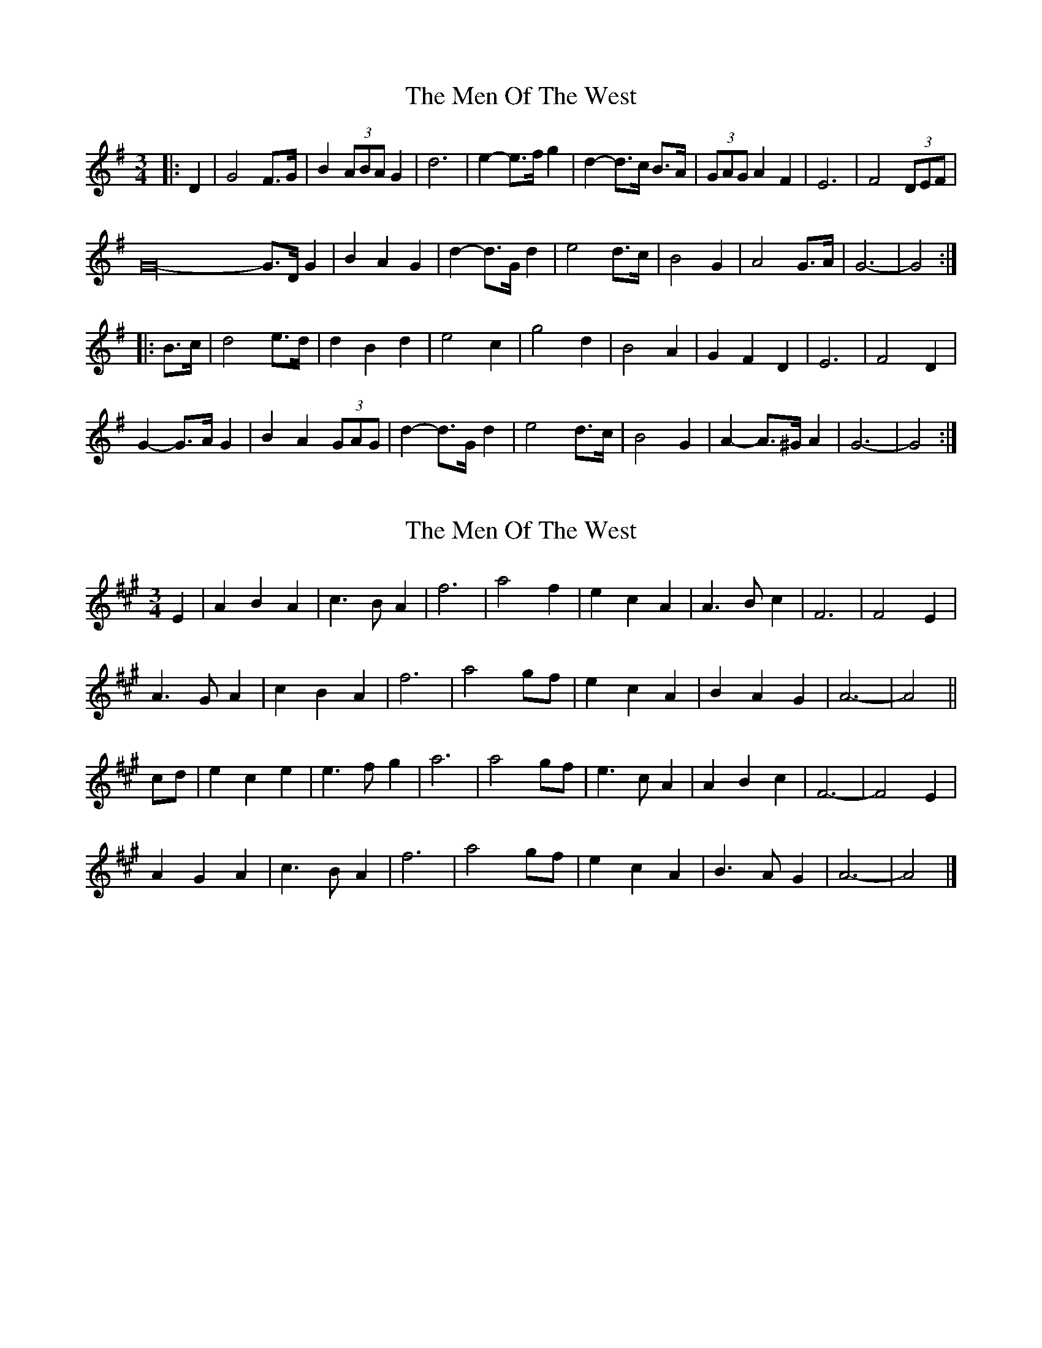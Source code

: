 X: 1
T: Men Of The West, The
Z: ceolachan
S: https://thesession.org/tunes/10432#setting10432
R: waltz
M: 3/4
L: 1/8
K: Gmaj
|: D2 |G4 F>G | B2 (3ABA G2 | d6 | e2- e>f g2 | d2- d>c B>A | (3GAG A2 F2 | E6 | F4 (3DEF |
G32- G>D G2 | B2 A2 G2 | d2- d>G d2 | e4 d>c | B4 G2 | A4 G>A | G6- | G4 :|
|: B>c |d4 e>d | d2 B2 d2 | e4 c2 | g4 d2 | B4 A2 | G2 F2 D2 | E6 | F4 D2 |
G2- G>A G2 | B2 A2 (3GAG | d2- d>G d2 | e4 d>c | B4 G2 | A2- A>^G A2 | G6- | G4 :|
X: 2
T: Men Of The West, The
Z: ceolachan
S: https://thesession.org/tunes/10432#setting20367
R: waltz
M: 3/4
L: 1/8
K: Amaj
E2 |A2 B2 A2 | c3 B A2 | f6 | a4 f2 | e2 c2 A2 | A3 B c2 | F6 | F4 E2 |
A3 G A2 | c2 B2 A2 | f6 | a4 gf | e2 c2 A2 | B2 A2 G2 | A6- | A4 ||
cd |e2 c2 e2 | e3 f g2 | a6 | a4 gf | e3 c A2 | A2 B2 c2 | F6- | F4 E2 |
A2 G2 A2 | c3 B A2 | f6 | a4 gf | e2 c2 A2 | B3 A G2 | A6- | A4 |]
X: 3
T: Men Of The West, The
Z: Jürgen
S: https://thesession.org/tunes/10432#setting20368
R: waltz
M: 3/4
L: 1/8
K: Gmaj
B,|E3|G>FE|E>GB|c2e|\B>GF|E>F G/B/|C3|C2B,|\E3|G>FE|E<e d/B/|c2e|\B>GE|G2F|E3|E2::G/A/|\B>cB|B/c/ d2|de2|e>d c/B/|\B>GF|E>F G/B/|C3|C2B,|\B>cB|B/c/ d2|de2|e>d c/B/|\B>GE|G2F|E3|E2:|
X: 4
T: Men Of The West, The
Z: Jürgen
S: https://thesession.org/tunes/10432#setting20369
R: waltz
M: 3/4
L: 1/8
K: Gmaj
B>GE|G2F|E3|E2:|2\E3|G>FE|E<e d/B/|c2e|\B>GE|G2F|E3|E2|]
X: 5
T: Men Of The West, The
Z: ceolachan
S: https://thesession.org/tunes/10432#setting20370
R: waltz
M: 3/4
L: 1/8
K: Gmaj
K: EbMaj
|: B,2 |E6 | G3 F E2 | E3 G B2 |c4 e2 | B3 G F2 |E3 F GB | C6 | C4 B,2 |
E6 | G3 F E2 |Ee- e2 dB | c4 e2 | B3 G E2 | G4 F2 | E6 | E4 :|
|: GA |B3 c B2 | Bc d4 | d2 e4 |e3 d cB | B3 G F2 | E3 F GB | C6 | C4 B,2 |
[1 B3 c B2 | Bc d4 | d2 e4 | e3 d cB | B3 G E2 | G4 F2 | E6 | E4 :|
[2 E6 | G3 F E2 | Ee- e2 dB | c4 e2 | B3 G E2 | G4 F2 | E6 | E4 |]
X: 6
T: Men Of The West, The
Z: Jürgen
S: https://thesession.org/tunes/10432#setting20371
R: waltz
M: 3/4
L: 1/8
K: Gmaj
B,2 | E6 | G3 F E2 |B, | E3 | G>F E |?
X: 7
T: Men Of The West, The
Z: ceolachan
S: https://thesession.org/tunes/10432#setting20372
R: waltz
M: 3/4
L: 1/8
K: Dmaj
|: A,2 |D6 | F3 E D2 | D3 F A2 | B4 d2 | A3 F E2 | D3 E FA | B,6 | B,4 A,2 |
D6 | F3 E D2 | Dd- d2 cA | B4 d2 | A3 F D2 | F4 E2 | D6 | D4 :|
|: FG |A3 B A2 | AB c4 | c2 d4 | d3 c BA | A3 F E2 | D3 E FA | B,6 | B,4 A,2 |
[1 A3 B A2 | AB c4 | c2 d4 | d3 c BA | A3 F D2 | F4 E2 | D6 | D4 :|
[2 D6 | F3 E D2 | Dd- d2 cA | B4 d2 | A3 F D2 | F4 E2 | D6 | D4 |]
X: 8
T: Men Of The West, The
Z: Kevin Rietmann
S: https://thesession.org/tunes/10432#setting22878
R: waltz
M: 3/4
L: 1/8
K: Dmaj
|:(3ABc |d4cd | f2e2d2 | a6 | b4 a2 | a2f2>e2 | d2e2 fa| B4 (3BAB | c4 (3ABc |
d4cd | f2e2d2 | a6 | b4 a2 | a2f2d2 | e4de |1d6-| d4 :|2 d6-| d6 |
|:a4ba | a2f2a2 | d'4 c'2 | b4 a2 | a2 f3 e | d2e2 fa | B4 (3BAB | c4 (3ABc |
d4cd | f2e2d2 | a6 | b4 a2 | a2f2d2 | e4de | d6-| d6 :|
X: 9
T: Men Of The West, The
Z: ceolachan
S: https://thesession.org/tunes/10432#setting23652
R: waltz
M: 3/4
L: 1/8
K: Dmaj
|: A2 |d4 c>d | f2 e2 d2 | a6 | b4 a2 | f4 e2 | d2 e2 a2 | B6 | c4 B>c |
d4 c>d | f2 (3efe d2 | a6 | b4 a2 | f2- f>e d2 | e4 d>e | d6- | d4 :|
|: f>g |a4 b>a | a2 f2 a2 | d'4 c'2 | b4 a2 | f4 e2 | d2- d>e a2 | B6 | c4 (3ABc |
d4 c>d | (3fgf e2 d2 | a6 | b4 a2 | f4 d2 | e4 d>c | d6- | d4 :|
